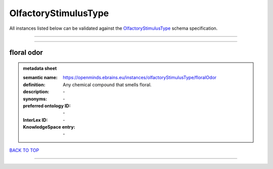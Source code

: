 #####################
OlfactoryStimulusType
#####################

All instances listed below can be validated against the `OlfactoryStimulusType <https://openminds-documentation.readthedocs.io/en/latest/specifications/controlledTerms/olfactoryStimulusType.html>`_ schema specification.

------------

------------

floral odor
-----------

.. admonition:: metadata sheet

   :semantic name: https://openminds.ebrains.eu/instances/olfactoryStimulusType/floralOdor
   :definition: Any chemical compound that smells floral.
   :description: \-

   :synonyms: \-
   :preferred ontology ID: \-
   :InterLex ID: \-
   :KnowledgeSpace entry: \-

`BACK TO TOP <olfactoryStimulusType_>`_

------------


